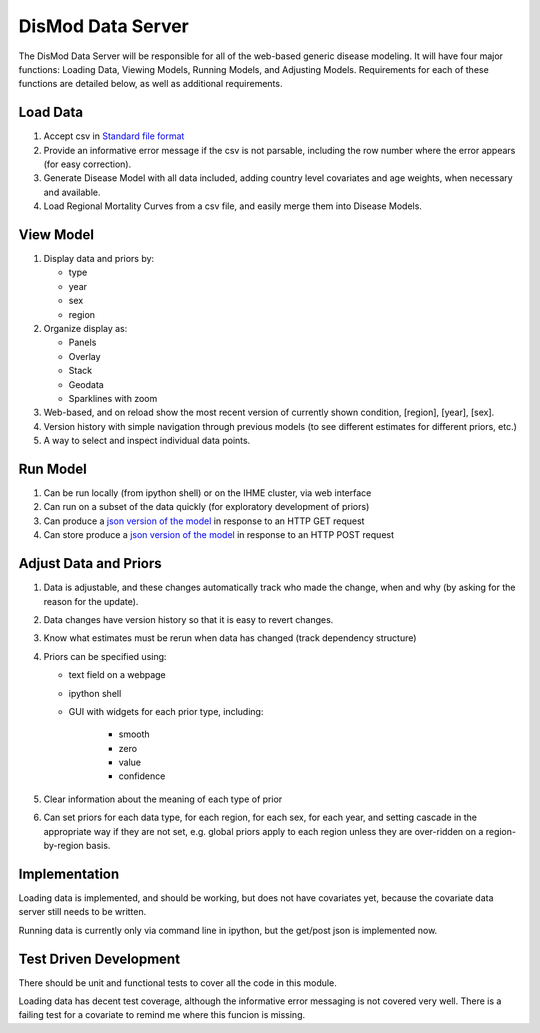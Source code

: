 ==================
DisMod Data Server
==================

The DisMod Data Server will be responsible for all of the web-based
generic disease modeling.  It will have four major functions: Loading
Data, Viewing Models, Running Models, and Adjusting Models.
Requirements for each of these functions are detailed below, as well
as additional requirements.


Load Data
---------

1.  Accept csv in `Standard file format <file_formats.html>`_

2.  Provide an informative error message if the csv is not parsable,
    including the row number where the error appears (for easy correction).

3.  Generate Disease Model with all data included, adding country
    level covariates and age weights, when necessary and available.

4.  Load Regional Mortality Curves from a csv file, and easily merge
    them into Disease Models.

View Model
----------

1.  Display data and priors by:

    * type
    * year
    * sex
    * region

2.  Organize display as:

    * Panels
    * Overlay
    * Stack
    * Geodata
    * Sparklines with zoom

3.  Web-based, and on reload show the most recent version of currently
    shown condition, [region], [year], [sex].

4.  Version history with simple navigation through previous models (to
    see different estimates for different priors, etc.)

5.  A way to select and inspect individual data points.


Run Model
---------

1.  Can be run locally (from ipython shell) or on the IHME cluster, via web interface

2.  Can run on a subset of the data quickly (for exploratory development of priors)

3.  Can produce a `json version of the model <dismod_data_json.html>`_ in
    response to an HTTP GET request

4.  Can store produce a `json version of the model <dismod_data_json.html>`_ in
    response to an HTTP POST request

Adjust Data and Priors
----------------------

1.  Data is adjustable, and these changes automatically track who made
    the change, when and why (by asking for the reason for the
    update).

2.  Data changes have version history so that it is easy to revert
    changes.

3.  Know what estimates must be rerun when data has changed (track
    dependency structure)

4.  Priors can be specified using:

    * text field on a webpage
    * ipython shell
    * GUI with widgets for each prior type, including:

        * smooth
        * zero
        * value
        * confidence

5.  Clear information about the meaning of each type of prior

6.  Can set priors for each data type, for each region, for each sex,
    for each year, and setting cascade in the appropriate way if they
    are not set, e.g. global priors apply to each region unless they
    are over-ridden on a region-by-region basis.

Implementation
--------------

Loading data is implemented, and should be working, but does not have
covariates yet, because the covariate data server still needs to be
written.


Running data is currently only via command line in ipython, but the
get/post json is implemented now.

Test Driven Development
-----------------------

There should be unit and functional tests to cover all the code in
this module.

Loading data has decent test coverage, although the informative error
messaging is not covered very well.  There is a failing test for a
covariate to remind me where this funcion is missing.